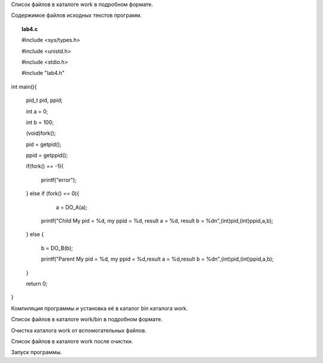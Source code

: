 .. Процесс выполнения лабораторной. Кроме команды на запуск контейнера и выводов к работе

Список файлов в каталоге work в подробном формате.

Содержимое файлов исходных текстов программ.


.. topic:: lab4.c

    #include <sys/types.h>
    
    #include <unistd.h>
    
    #include <stdio.h>

    #include "lab4.h"

int main(){

    pid_t pid, ppid;
    
    int a =  0; 
    
    int b =  100; 
    
    (void)fork();
    
    pid = getpid();
    
    ppid = getppid();
    

    if(fork() == -1){
    
        printf("error");
        
    } else if (fork() == 0){
    
        a = DO_A(a);  
         
      printf("Child My pid = %d, my ppid = %d, result a = %d, result b = %d\n",(int)pid,(int)ppid,a,b);
      
    } else {
    
      b = DO_B(b);
      
      printf("Parent My pid = %d, my ppid = %d,result a = %d,result b = %d\n",(int)pid,(int)ppid,a,b);
    }
    
    return 0;
    
}


Компиляция программы и установка её в каталог bin каталога work.

Список файлов в каталоге work/bin в подробном формате.

Очистка каталога work от вспомогательных файлов.

Список файлов в каталоге work после очистки.

Запуск программы.